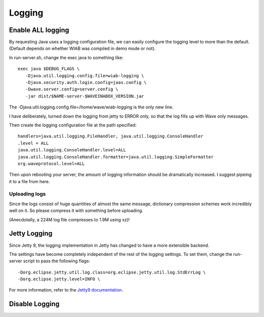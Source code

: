 .. Licensed to the Apache Software Foundation (ASF) under one
   or more contributor license agreements.  See the NOTICE file
   distributed with this work for additional information
   regarding copyright ownership.  The ASF licenses this file
   to you under the Apache License, Version 2.0 (the
   "License"); you may not use this file except in compliance
   with the License.  You may obtain a copy of the License at

..   http://www.apache.org/licenses/LICENSE-2.0

.. Unless required by applicable law or agreed to in writing,
   software distributed under the License is distributed on an
   "AS IS" BASIS, WITHOUT WARRANTIES OR CONDITIONS OF ANY
   KIND, either express or implied.  See the License for the
   specific language governing permissions and limitations
   under the License.

Logging
=======

Enable ALL logging
------------------

.. todo:: document the logging levels available.

By requesting Java uses a logging configuration file, we can easily configure the logging level to more than the default. (Default depends on whether WIAB was compiled in demo mode or not).

In run-server.sh, change the exec java to something like:

::

   exec java $DEBUG_FLAGS \
      -Djava.util.logging.config.file=wiab-logging \
      -Djava.security.auth.login.config=jaas.config \
      -Dwave.server.config=server.config \
      -jar dist/$NAME-server-$WAVEINABOX_VERSION.jar

The -Djava.util.logging.config.file=/home/wave/wiab-logging is the only new line.

I have deliberately, turned down the logging from jetty to ERROR only, so that the log fills up with Wave only messages.

Then create the logging configuration file at the path specified:

.. todo:: make this only change logging for Wave.

::

   handlers=java.util.logging.FileHandler, java.util.logging.ConsoleHandler
   .level = ALL
   java.util.logging.ConsoleHandler.level=ALL
   java.util.logging.ConsoleHandler.formatter=java.util.logging.SimpleFormatter
   org.waveprotocol.level=ALL

Then upon rebooting your server, the amount of logging information should be dramatically increased. I suggest pipeing it to a file from here.

Uploading logs
^^^^^^^^^^^^^^

Since the logs consist of huge quantities of almost the same message, dictionary compression schemes work incredibly well on it. So please compress it with something before uploading.

(Anecdotally, a 224M log file compresses to 1.9M using xz)!

Jetty Logging
-------------
Since Jetty 9, the logging implementation in Jetty has changed to have a more extensible backend.

The settings have become completely independent of the rest of the logging settings. To set them, change the run-server script to pass the following flags:
::

   -Dorg.eclipse.jetty.util.log.class=org.eclipse.jetty.util.log.StdErrLog \
   -Dorg.eclipse.jetty.level=INFO \

For more information, refer to the `Jetty9 documentation <https://cwiki.apache.org/confluence/h>`_.

Disable Logging
---------------

.. todo:: write about it here, it simply consists of removing the lines from run-server.sh
